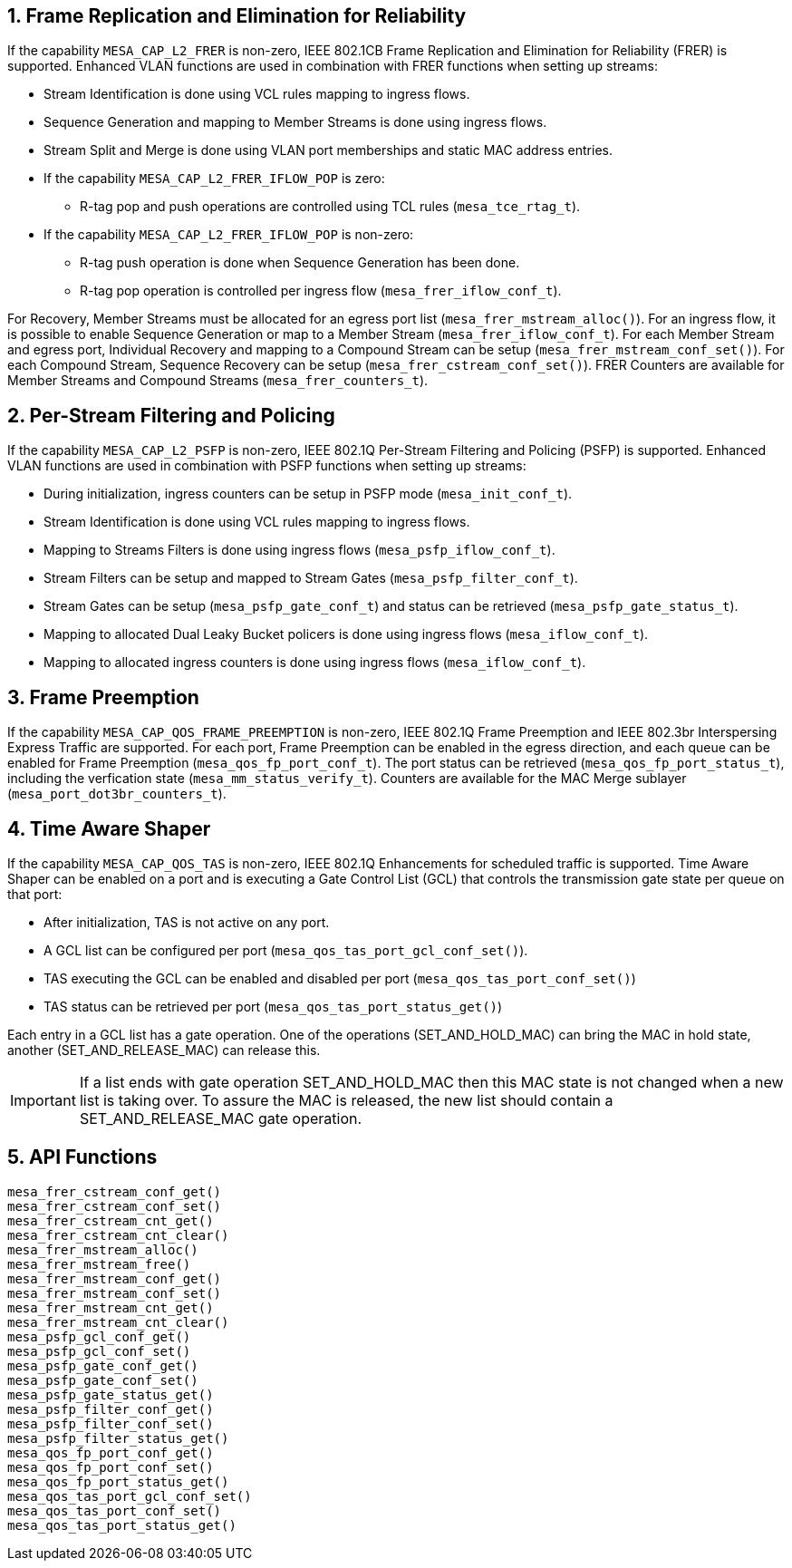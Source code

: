 // Copyright (c) 2004-2020 Microchip Technology Inc. and its subsidiaries.
// SPDX-License-Identifier: MIT

:sectnums:
== Frame Replication and Elimination for Reliability
If the capability `MESA_CAP_L2_FRER` is non-zero, IEEE 802.1CB Frame Replication and Elimination for Reliability (FRER) is supported.
Enhanced VLAN functions are used in combination with FRER functions when setting up streams:

* Stream Identification is done using VCL rules mapping to ingress flows.
* Sequence Generation and mapping to Member Streams is done using ingress flows.
* Stream Split and Merge is done using VLAN port memberships and static MAC address entries.
* If the capability `MESA_CAP_L2_FRER_IFLOW_POP` is zero:
** R-tag pop and push operations are controlled using TCL rules (`mesa_tce_rtag_t`).
* If the capability `MESA_CAP_L2_FRER_IFLOW_POP` is non-zero:
** R-tag push operation is done when Sequence Generation has been done.
** R-tag pop operation is controlled per ingress flow (`mesa_frer_iflow_conf_t`).

For Recovery, Member Streams must be allocated for an egress port list (`mesa_frer_mstream_alloc()`).
For an ingress flow, it is possible to enable Sequence Generation or map to a Member Stream (`mesa_frer_iflow_conf_t`).
For each Member Stream and egress port, Individual Recovery and mapping to a Compound Stream can be setup (`mesa_frer_mstream_conf_set()`).
For each Compound Stream, Sequence Recovery can be setup (`mesa_frer_cstream_conf_set()`).
FRER Counters are available for Member Streams and Compound Streams (`mesa_frer_counters_t`).

== Per-Stream Filtering and Policing
If the capability `MESA_CAP_L2_PSFP` is non-zero, IEEE 802.1Q Per-Stream Filtering and Policing (PSFP) is supported.
Enhanced VLAN functions are used in combination with PSFP functions when setting up streams:

* During initialization, ingress counters can be setup in PSFP mode (`mesa_init_conf_t`).
* Stream Identification is done using VCL rules mapping to ingress flows.
* Mapping to Streams Filters is done using ingress flows (`mesa_psfp_iflow_conf_t`).
* Stream Filters can be setup and mapped to Stream Gates (`mesa_psfp_filter_conf_t`).
* Stream Gates can be setup (`mesa_psfp_gate_conf_t`) and status can be retrieved (`mesa_psfp_gate_status_t`).
* Mapping to allocated Dual Leaky Bucket policers is done using ingress flows (`mesa_iflow_conf_t`).
* Mapping to allocated ingress counters is done using ingress flows (`mesa_iflow_conf_t`).

== Frame Preemption
If the capability `MESA_CAP_QOS_FRAME_PREEMPTION` is non-zero, IEEE 802.1Q Frame Preemption and IEEE 802.3br Interspersing Express Traffic are supported.
For each port, Frame Preemption can be enabled in the egress direction, and each queue can be enabled for Frame Preemption (`mesa_qos_fp_port_conf_t`).
The port status can be retrieved (`mesa_qos_fp_port_status_t`), including the verfication state (`mesa_mm_status_verify_t`).
Counters are available for the MAC Merge sublayer (`mesa_port_dot3br_counters_t`).

== Time Aware Shaper
If the capability `MESA_CAP_QOS_TAS` is non-zero, IEEE 802.1Q Enhancements for scheduled traffic is supported.
Time Aware Shaper can be enabled on a port and is executing a Gate Control List (GCL)
that controls the transmission gate state per queue on that port:

* After initialization, TAS is not active on any port.
* A GCL list can be configured per port (`mesa_qos_tas_port_gcl_conf_set()`).
* TAS executing the GCL can be enabled and disabled per port (`mesa_qos_tas_port_conf_set()`)
* TAS status can be retrieved per port  (`mesa_qos_tas_port_status_get()`)

Each entry in a GCL list has a gate operation. One of the operations (SET_AND_HOLD_MAC) can bring the MAC in hold state,
another (SET_AND_RELEASE_MAC) can release this.

IMPORTANT: If a list ends with gate operation SET_AND_HOLD_MAC then this MAC state is not changed when a new list is taking over.
To assure the MAC is released, the new list should contain a SET_AND_RELEASE_MAC gate operation.

== API Functions
`mesa_frer_cstream_conf_get()` +
`mesa_frer_cstream_conf_set()` +
`mesa_frer_cstream_cnt_get()` +
`mesa_frer_cstream_cnt_clear()` +
`mesa_frer_mstream_alloc()` +
`mesa_frer_mstream_free()` +
`mesa_frer_mstream_conf_get()` +
`mesa_frer_mstream_conf_set()` +
`mesa_frer_mstream_cnt_get()` +
`mesa_frer_mstream_cnt_clear()` +
`mesa_psfp_gcl_conf_get()` +
`mesa_psfp_gcl_conf_set()` +
`mesa_psfp_gate_conf_get()` +
`mesa_psfp_gate_conf_set()` +
`mesa_psfp_gate_status_get()` +
`mesa_psfp_filter_conf_get()` +
`mesa_psfp_filter_conf_set()` +
`mesa_psfp_filter_status_get()` +
`mesa_qos_fp_port_conf_get()` +
`mesa_qos_fp_port_conf_set()` +
`mesa_qos_fp_port_status_get()` +
`mesa_qos_tas_port_gcl_conf_set()` +
`mesa_qos_tas_port_conf_set()` +
`mesa_qos_tas_port_status_get()`

